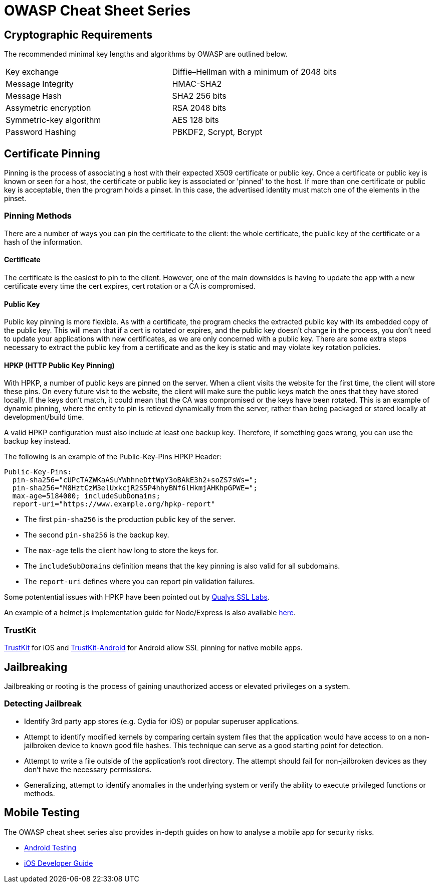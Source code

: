 = OWASP Cheat Sheet Series

toc::[]

== Cryptographic Requirements

The recommended minimal key lengths and algorithms by OWASP are outlined below.
|=======================
|Key exchange|Diffie–Hellman with a minimum of 2048 bits
|Message Integrity    |HMAC-SHA2
|Message Hash  |SHA2 256 bits
|Assymetric encryption    |RSA 2048 bits
|Symmetric-key algorithm    |AES 128 bits
|Password Hashing    |PBKDF2, Scrypt, Bcrypt
|=======================

== Certificate Pinning
Pinning is the process of associating a host with their expected X509 certificate or public key.
Once a certificate or public key is known or seen for a host, the certificate or public key is associated or 'pinned' to the host. If more than one certificate or public key is acceptable, then the program holds a pinset. In this case, the advertised identity must match one of the elements in the pinset.

=== Pinning Methods
There are a number of ways you can pin the certificate to the client: the whole certificate, the public key of the certificate or a hash of the information.

==== Certificate
The certificate is the easiest to pin to the client. However, one of the main downsides is having to update the app with a new certificate every time the cert expires, cert rotation or a CA is compromised.

==== Public Key
Public key pinning is more flexible. As with a certificate, the program checks the extracted public key with its embedded copy of the public key. This will mean that if a cert is rotated or expires, and the public key doesn't change in the process, you don't need to update your applications with new certificates, as we are only concerned with a public key.
There are some extra steps necessary to extract the public key from a certificate and as the key is static and may violate key rotation policies.

==== HPKP (HTTP Public Key Pinning)
With HPKP, a number of public keys are pinned on the server. When a client visits the website for the first time, the client will store these pins.
On every future visit to the website, the client will make sure the public keys match the ones that they have stored locally. If the keys don't match, it could mean that the CA was compromised or the keys have been rotated.
This is an example of dynamic pinning, where the entity to pin is retieved dynamically from the server, rather than being packaged or stored locally at development/build time.

A valid HPKP configuration must also include at least one backup key. Therefore, if something goes wrong, you can use the backup key instead.

The following is an example of the Public-Key-Pins HPKP Header:

[source,javascript]
-----------------
Public-Key-Pins:
  pin-sha256="cUPcTAZWKaASuYWhhneDttWpY3oBAkE3h2+soZS7sWs=";
  pin-sha256="M8HztCzM3elUxkcjR2S5P4hhyBNf6lHkmjAHKhpGPWE=";
  max-age=5184000; includeSubDomains;
  report-uri="https://www.example.org/hpkp-report"
-----------------

* The first `pin-sha256` is the production public key of the server.
* The second `pin-sha256` is the backup key.
* The `max-age` tells the client how long to store the keys for.
* The `includeSubDomains` definition means that the key pinning is also valid for all subdomains.
* The `report-uri` defines where you can report pin validation failures.

Some potentential issues with HPKP have been pointed out by https://blog.qualys.com/ssllabs/2016/09/06/is-http-public-key-pinning-dead[Qualys SSL Labs].

An example of a helmet.js implementation guide for Node/Express is also available https://helmetjs.github.io/docs/hpkp/[here].

=== TrustKit

https://github.com/datatheorem/TrustKit[TrustKit] for iOS and https://github.com/datatheorem/TrustKit-Android[TrustKit-Android] for Android allow SSL pinning for native mobile apps.

== Jailbreaking
Jailbreaking or rooting is the process of gaining unauthorized access or elevated privileges on a system.

=== Detecting Jailbreak

* Identify 3rd party app stores (e.g. Cydia for iOS) or popular superuser applications.
* Attempt to identify modified kernels by comparing certain system files that the application would have access to on a non-jailbroken device to known good file hashes. This technique can serve as a good starting point for detection.
* Attempt to write a file outside of the application’s root directory. The attempt should fail for non-jailbroken devices as they don't have the necessary permissions.
* Generalizing, attempt to identify anomalies in the underlying system or verify the ability to execute privileged functions or methods.

== Mobile Testing
The OWASP cheat sheet series also provides in-depth guides on how to analyse a mobile app for security risks.

* https://www.owasp.org/index.php/Android_Testing_Cheat_Sheet[Android Testing]
* https://www.owasp.org/index.php/IOS_Developer_Cheat_Sheet[iOS Developer Guide]